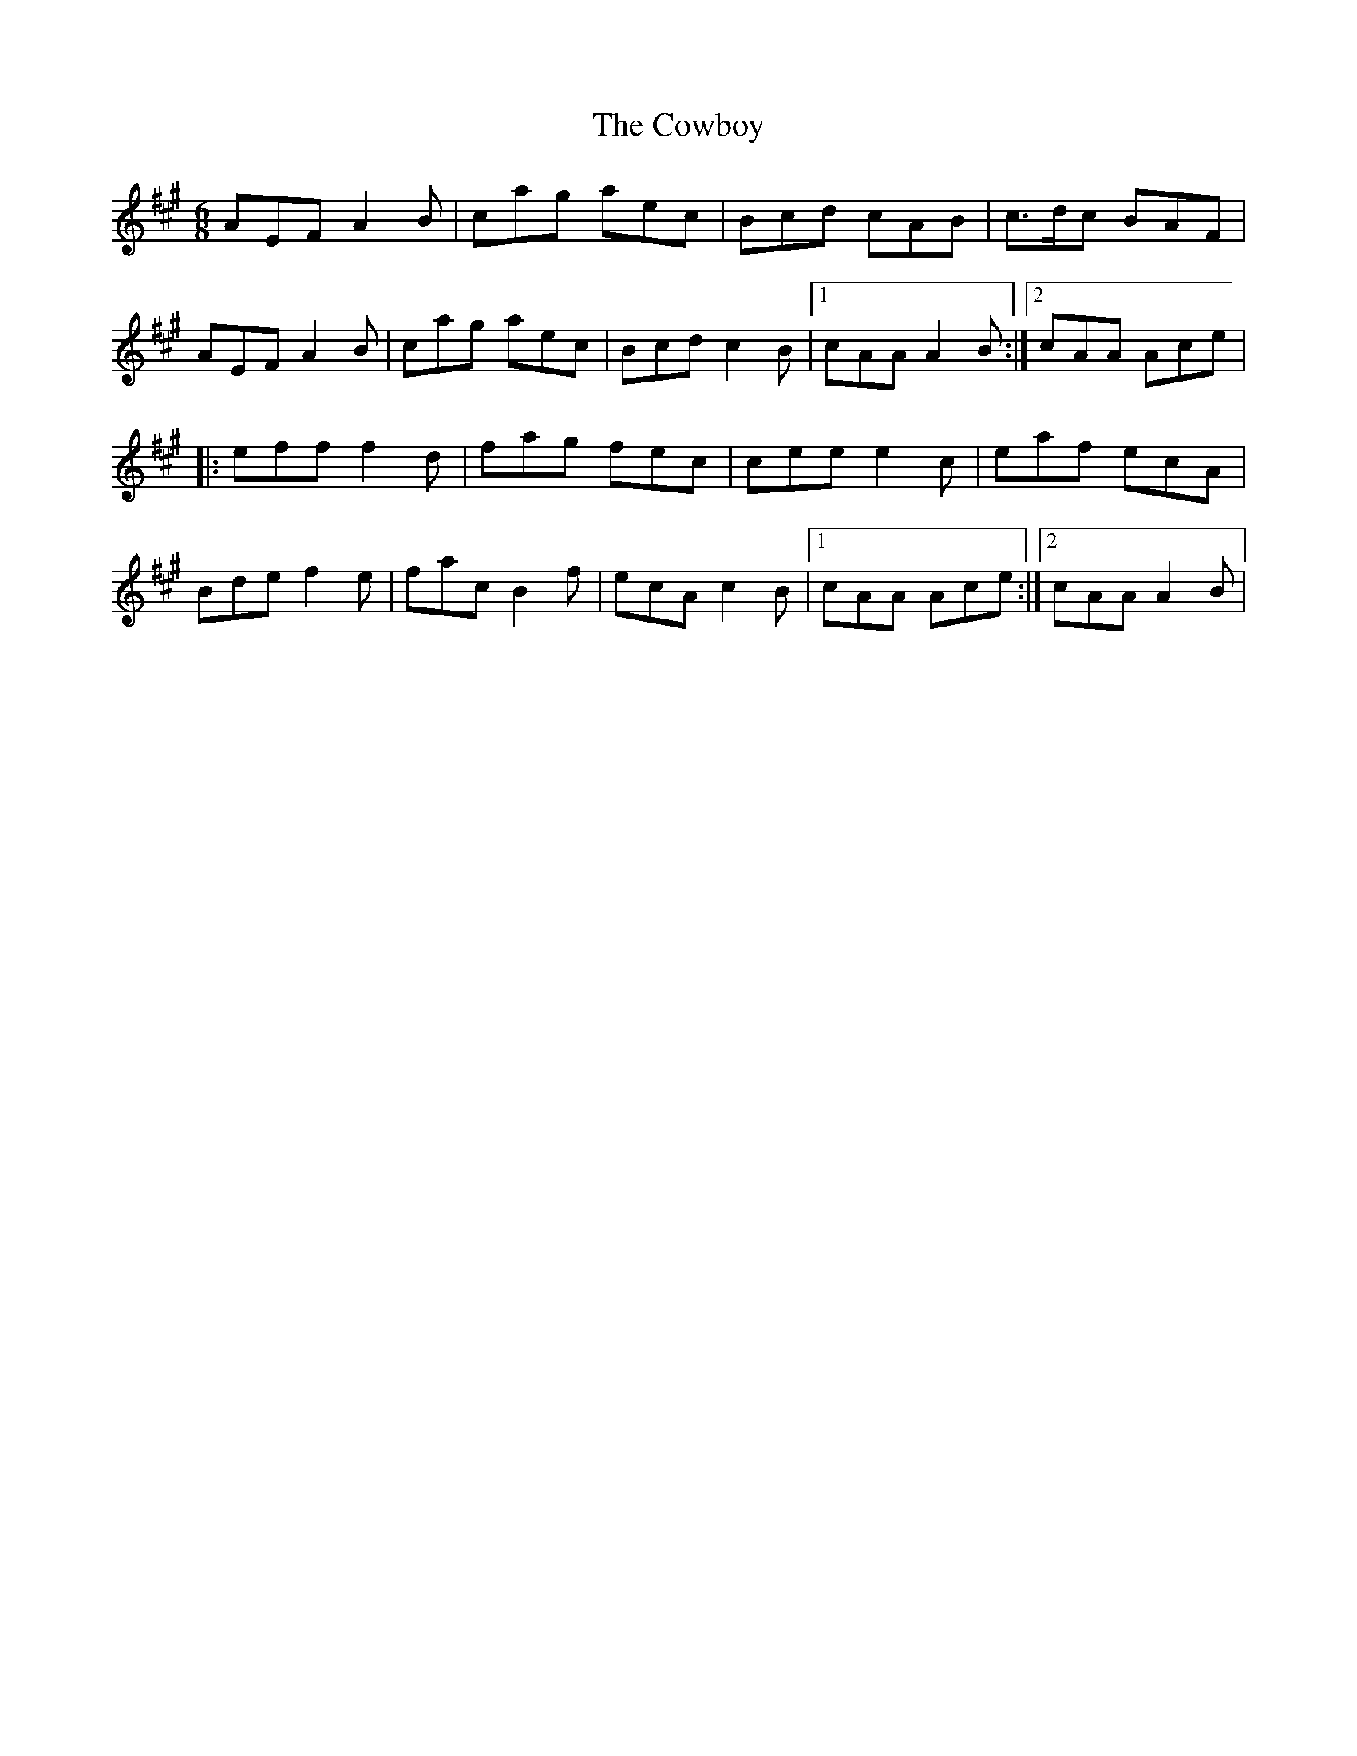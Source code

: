 X: 5
T: Cowboy, The
Z: Paul Friesen-Carper
S: https://thesession.org/tunes/794#setting28278
R: jig
M: 6/8
L: 1/8
K: Amaj
AEFA2B|cag aec|Bcd cAB|c>dc BAF|
AEFA2B|cag aec|Bcd c2B|1cAA A2B:|2cAA Ace|
|:eff f2d|fag fec|cee e2c|eaf ecA|
Bde f2e|fac B2f|ecA c2B|1cAA Ace:|2cAA A2B|
